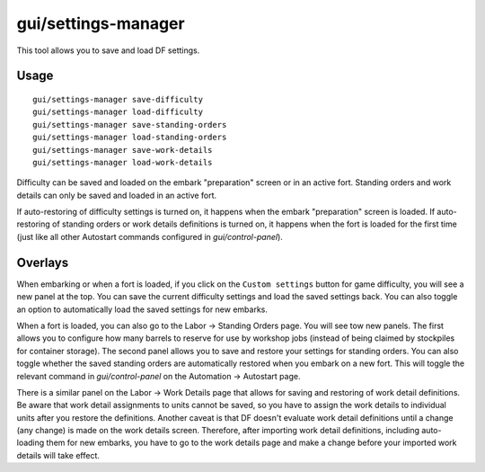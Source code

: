 gui/settings-manager
====================

.. dfhack-tool::
    :summary: Import and export DF settings.
    :tags: embark interface

This tool allows you to save and load DF settings.

Usage
-----

::

    gui/settings-manager save-difficulty
    gui/settings-manager load-difficulty
    gui/settings-manager save-standing-orders
    gui/settings-manager load-standing-orders
    gui/settings-manager save-work-details
    gui/settings-manager load-work-details

Difficulty can be saved and loaded on the embark "preparation" screen or in an
active fort. Standing orders and work details can only be saved and loaded in
an active fort.

If auto-restoring of difficulty settings is turned on, it happens when the
embark "preparation" screen is loaded. If auto-restoring of standing orders or
work details definitions is turned on, it happens when the fort is loaded for
the first time (just like all other Autostart commands configured in
`gui/control-panel`).

Overlays
--------

When embarking or when a fort is loaded, if you click on the
``Custom settings`` button for game difficulty, you will see a new panel at the
top. You can save the current difficulty settings and load the saved settings
back. You can also toggle an option to automatically load the saved settings
for new embarks.

When a fort is loaded, you can also go to the Labor -> Standing Orders page.
You will see tow new panels. The first allows you to configure how many barrels
to reserve for use by workshop jobs (instead of being claimed by stockpiles for
container storage). The second panel allows you to save and restore your
settings for standing orders. You can also toggle whether the saved standing
orders are automatically restored when you embark on a new fort. This will
toggle the relevant command in `gui/control-panel` on the Automation ->
Autostart page.

There is a similar panel on the Labor -> Work Details page that allows for
saving and restoring of work detail definitions. Be aware that work detail
assignments to units cannot be saved, so you have to assign the work details to
individual units after you restore the definitions. Another caveat is that DF
doesn't evaluate work detail definitions until a change (any change) is made on
the work details screen. Therefore, after importing work detail definitions,
including auto-loading them for new embarks, you have to go to the work details
page and make a change before your imported work details will take effect.
